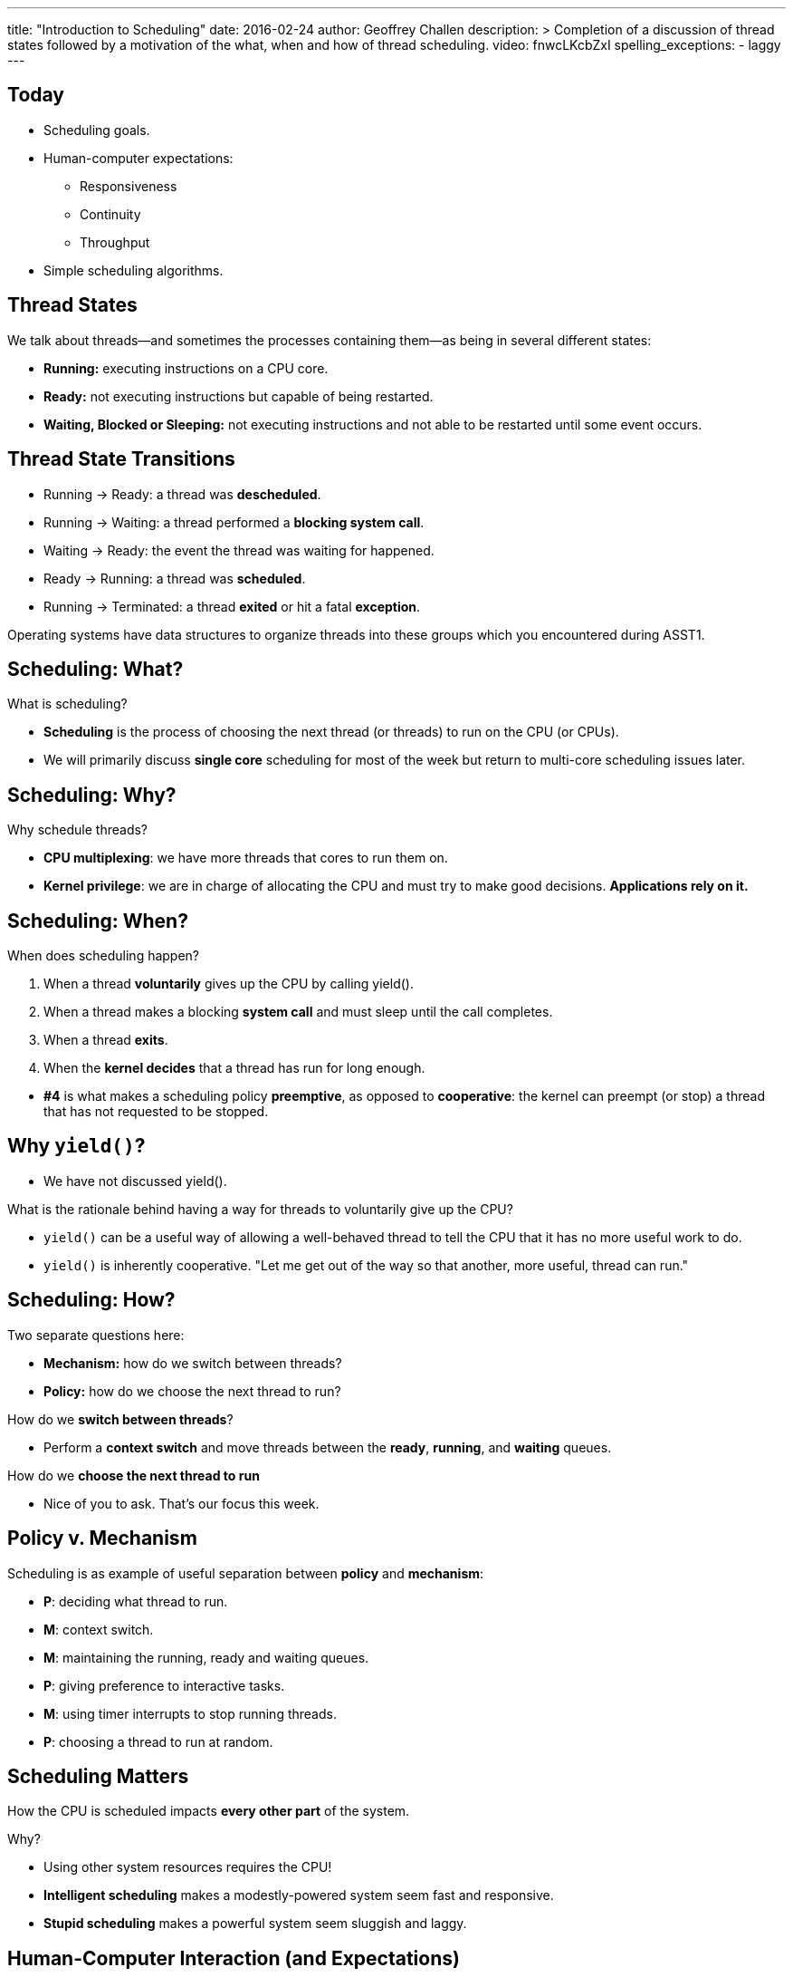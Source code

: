 ---
title: "Introduction to Scheduling"
date: 2016-02-24
author: Geoffrey Challen
description: >
  Completion of a discussion of thread states followed by a motivation of the
  what, when and how of thread scheduling.
video: fnwcLKcbZxI
spelling_exceptions:
  - laggy
---
[.nooutline]
== Today

* Scheduling goals.
* Human-computer expectations:
** Responsiveness
** Continuity
** Throughput
* Simple scheduling algorithms.

== Thread States

[.slider]
.We talk about threads—and sometimes the processes containing them—as being in several different states:
* *Running:* executing instructions on a CPU core.
* *Ready:* not executing instructions but capable of being restarted.
* *Waiting, Blocked or Sleeping:* not executing instructions and not
able to be restarted until some event occurs.

== Thread State Transitions

[.slider]
* Running → Ready: [.slide]#a thread was *descheduled*.#
* Running → Waiting: [.slide]#a thread performed a *blocking system call*.#
* Waiting → Ready: [.slide]#the event the thread was waiting for happened.#
* Ready → Running: [.slide]#a thread was *scheduled*.#
* Running → Terminated: [.slide]#a thread *exited* or hit a fatal
*exception*.#

[.slider]
--
Operating systems have data structures to organize threads into these
groups which you encountered during ASST1.
--

== Scheduling: What?

[.slider]
.What is scheduling?
* *Scheduling* is the process of choosing the next thread (or threads)
to run on the CPU (or CPUs).
* We will primarily discuss *single core* scheduling for most of the
week but return to multi-core scheduling issues later.

== Scheduling: Why?

[.slider]
.Why schedule threads?
* *CPU multiplexing*: we have more threads that cores to run them on.
* *Kernel privilege*: we are in charge of allocating the CPU and must
try to make good decisions. *Applications rely on it.*

== Scheduling: When?

[.slider]
.When does scheduling happen?
. When a thread *voluntarily* gives up the CPU by calling yield().
. When a thread makes a blocking *system call* and must sleep until
the call completes.
. When a thread *exits*.
. When the *kernel decides* that a thread has run for long enough.

[.slider]
* *#4* is what makes a scheduling policy *preemptive*, as opposed to
*cooperative*: the kernel can preempt (or stop) a thread that has not
requested to be stopped.

== Why `yield()`?

[.slider]
* We have not discussed yield().

[.slider]
.What is the rationale behind having a way for threads to voluntarily give up the CPU?
* `yield()` can be a useful way of allowing a well-behaved thread to tell
the CPU that it has no more useful work to do.
* `yield()` is inherently cooperative. "Let me get out of the way so that
another, more useful, thread can run."

== Scheduling: How?

[.slider]
.Two separate questions here:
* *Mechanism:* how do we switch between threads?
* *Policy:* how do we choose the next thread to run?

[.slider]
.How do we *switch between threads*?
* Perform a *context switch* and move threads between the *ready*,
*running*, and *waiting* queues.

[.slider]
.How do we *choose the next thread to run*
* Nice of you to ask. That's our focus this week.

== Policy v. Mechanism

[.slider]
.Scheduling is as example of useful separation between *policy* and *mechanism*:
* [.slide]*P*: deciding what thread to run.
* [.slide]*M*: context switch.
* [.slide]*M*: maintaining the running, ready and waiting queues.
* [.slide]*P*: giving preference to interactive tasks.
* [.slide]*M*: using timer interrupts to stop running threads.
* [.slide]*P*: choosing a thread to run at random.

== Scheduling Matters

How the CPU is scheduled impacts *every other part* of the system.
[.slider]
.Why?
* Using other system resources requires the CPU!

[.slider]
* *Intelligent scheduling* makes a modestly-powered system seem fast and responsive.
* *Stupid scheduling* makes a powerful system seem sluggish and laggy.

== Human-Computer Interaction (and Expectations)

[.slider]
.What do you expect from your machine?
* *Respond* (Click)
* *Continue* (Watch, or active waiting)
* *Finish* (Expect, or passive waiting)

== Respond (Click)

*Responsiveness*: when you give the computer and instruction, or input, it
*responds in a timely manner*.

[.slider]
* It may not *finish*, but at least you know it has *started* (or
understood).

[.slider]
--
Most of what we do with computers consists of responsive tasks. This
is *using* a computer, and what makes computers different from
television.
--

[.slider]
.Examples of responsive tasks:
* Web browsing: when a link is clicked, retrieve the web page.
* Editing: when I enter text at the keyboard, place it at the cursor.
* Chatting: when I hit send, transmit the text to my chat partner.

== Continue (Watch)

*Continuity*: when you ask the computer to perform a continuous task it does so smoothly.

[.slider]
* Continuity implies *active waiting*: you are not interacting with the
computer, but you are expecting it to continue to perform a task you
have initiated.

[.slider]
--
As computers have started to deliver media, this function is
*increasingly important*.
--

[.slider]
.Examples of continuous tasks:
* Blinking a cursor.
* Playing music or a movie.
* Stupid (!) web animations.

== Finish (Expect)

*Completion*: when we ask to the computer to perform a task—or it
performs one on our behalf—that we expect to take a long time, we want
it to complete eventually.

[.slider]
* Completion implies *passive waiting*: you are asking the computer to
continue to deliver interactive performance while working on your
long-running task. (We also consider these *background* tasks.)
* Unlike responsive and continuous task, background tasks may *not be
user initiated.*

[.slider]
.Examples of background tasks:
* Performing a system backup.
* Indexing files on my computer.

== Click, Watch, Expect

Many applications *combine* all three system expectations.

[.slider]
.Music player:
* *Click*: [.slide]#change tracks.#
* *Watch*: [.slide]#play the selected track.#
* *Finish*: [.slide]#update album artwork.#

[.slider]
.Web browser:
* *Click*: [.slide]#follow a link.#
* *Watch*: [.slide]#play web video.#
* *Finish*: [.slide]#index search history.#

[.small]
== Conflicting Goals

Scheduling is a balance between *meeting deadlines* and *optimizing
resource allocation*:

[.slider]
* Optimal resource allocation: carefully allocate tasks so that all
resources are constantly in used.
* Meeting deadlines: drop everything and do this *now*!

[.slide]
--
Responsiveness and continuity require meeting deadlines—unpredictable or
predictable:
--

[.slider]
* *Responsiveness* → unpredictable deadlines. "When the user moves the
mouse I need to be ready to redraw the cursor."
* *Continuity* → predictable deadlines. "Every 5 ms I need to write more
data to the sound card buffer."

[.slide]
--
Throughput requires careful resource allocation:
--

[.slider]
* *Throughput* → optimal resource allocation. "I should really give the
backup process more resources so that it can finish overnight."

== Deadlines Win

[.slider]
.Humans are sensitive to *responsiveness* and *continuity*.
* We don't notice resource allocation (as much).

[.slider]
* *Heard:* [.slide]#"My computer feels slow."#
* *Unheard:* [.slide]#"My computer is not using all of its RAM."#

[.slider]
.*Why*
* Poor responsiveness or continuity wastes *our time*! ("The mouse
jumped all over and I couldn't click anywhere.", "The movie kept
stalling and I couldn't watch it.")
* Poor throughput usually just wastes computer time. ("The backup took
12 hours but I was sleeping.")

== Scheduling Goals

(Or, *how to evaluate schedulers*.)

[.slider]
* How well does it meet deadlines—unpredictable or predictable?
* How completely does it allocate system resources?
** No point having idle CPU, memory, or disk bandwidth when something
useful could be happening.

[.slider]
.On human-facing systems, deadlines (or *interactivity*) usually wins. Why?
* Your time is more valuable than your computer's.

== (Aside) Realtime Scheduling

We have established that deadlines are important to human-facing
systems. This is mainly because systems that don't meet deadlines are
*annoying*. ("Buffering...", "Buffering...", etc.)

[.slider]
.There are other classes of systems where the failure to meet deadlines can be *fatal*.
* "I meant to get around to running the motion_stop task 1 s ago, but I
didn't quite make it. And...[.slied]#the robot rolled off of the cliff.#

== Scheduling Principles: Questions?

[.nooutline]
== Next Time

* Simple scheduling algorithms.
